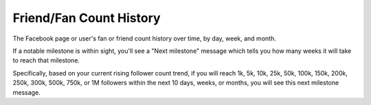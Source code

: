 Friend/Fan Count History
========================

The Facebook page or user's fan or friend count history over time, by day, week, and month.

If a notable milestone is within sight, you'll see a "Next milestone" message which tells you how many weeks it will
take to reach that milestone. 

Specifically, based on your current rising follower count trend, if you will reach 1k, 5k, 10k, 25k, 50k,
100k, 150k, 200k, 250k, 300k, 500k, 750k, or 1M followers within the next 10 days, weeks, or months, you will see this
next milestone message.
